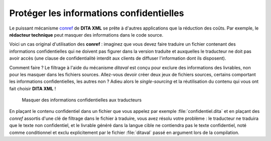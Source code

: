 .. Copyright 2011-2014 Olivier Carrère
.. Cette œuvre est mise à disposition selon les termes de la licence Creative
.. Commons Attribution - Pas d'utilisation commerciale - Partage dans les mêmes
.. conditions 4.0 international.

.. code review: no

.. _proteger-les-informations-confidentielles:

Protéger les informations confidentielles
=========================================

Le puissant mécanisme `conref
<http://docs.oasis-open.org/dita/v1.1/OS/archspec/conref.html>`_ de **DITA XML**
se prête à d'autres applications que la réduction des coûts. Par exemple, le
**rédacteur technique** peut masquer des informations dans le code source.

Voici un cas original d'utilisation des **conref** : imaginez que vous devez
faire traduire un fichier contenant des informations confidentielles qui ne
doivent pas figurer dans la version traduite et auxquelles le traducteur ne doit
pas avoir accès (une clause de confidentialité interdit aux clients de diffuser
l'information dont ils disposent).

Comment faire ? Le filtrage à l'aide du mécanisme *ditaval* est conçu pour
exclure des informations des livrables, non pour les masquer dans les fichiers
sources. Allez-vous devoir créer deux jeux de fichiers sources, certains
comportant les informations confidentielles, les autres non ? Adieu alors le
*single-sourcing* et la réutilisation du contenu qui vous ont fait choisir
**DITA XML** !

.. figure:: graphics/confidentiel.png

   Masquer des informations confidentielles aux traducteurs

En plaçant le contenu confidentiel dans un fichier que vous appelez par exemple
:file:`confidentiel.dita` et en plaçant des *conref* assortis d'une clé de
filtrage dans le fichier à traduire, vous avez résolu votre problème : le
traducteur ne traduira que le texte non confidentiel, et le livrable généré dans
la langue cible ne contiendra pas le texte confidentiel, noté comme conditionnel
et exclu explicitement par le fichier :file:`ditaval` passé en argument lors de
la compilation.

.. text review: no
